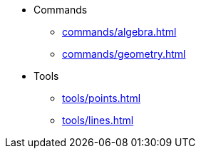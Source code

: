 * Commands
** xref:commands/algebra.adoc[]
** xref:commands/geometry.adoc[]
* Tools
** xref:tools/points.adoc[]
** xref:tools/lines.adoc[]
